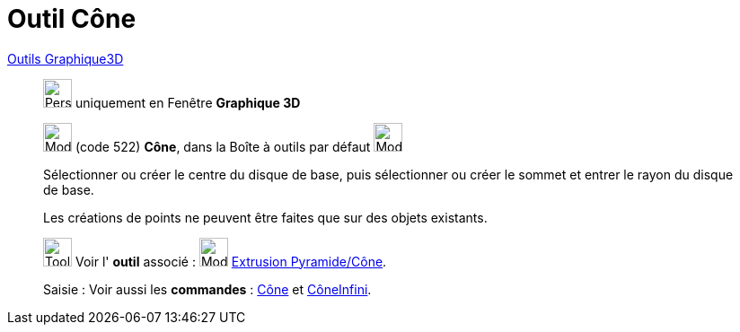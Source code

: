 = Outil Cône
:page-en: tools/Cone
ifdef::env-github[:imagesdir: /fr/modules/ROOT/assets/images]

xref:Outils_Graphique3D.adoc[Outils Graphique3D]

________
image:32px-Perspectives_algebra_3Dgraphics.svg.png[Perspectives algebra 3Dgraphics.svg,width=32,height=32] uniquement en
Fenêtre *Graphique 3D*

image:32px-Mode_cone.svg.png[Mode cone.svg,width=32,height=32] (code 522) *Cône*, dans la Boîte à outils par défaut
image:32px-Mode_pyramid.svg.png[Mode pyramid.svg,width=32,height=32]

Sélectionner ou créer le centre du disque de base, puis sélectionner ou créer le sommet et entrer le rayon du disque de
base.

Les créations de points ne peuvent être faites que sur des objets existants.

image:Tool_tool.png[Tool tool.png,width=32,height=32] Voir l' *outil* associé : image:32px-Mode_conify.svg.png[Mode
conify.svg,width=32,height=32] xref:/tools/Extrusion_Pyramide_Cône.adoc[Extrusion Pyramide/Cône].

[.kcode]#Saisie :# Voir aussi les *commandes* : xref:/commands/Cône.adoc[Cône] et
xref:/commands/CôneInfini.adoc[CôneInfini].

________
